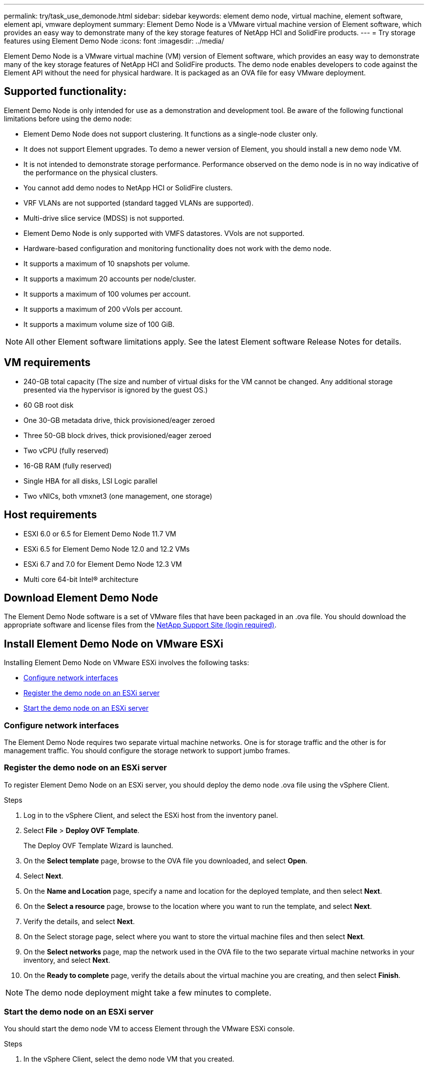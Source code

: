 ---
permalink: try/task_use_demonode.html
sidebar: sidebar
keywords: element demo node, virtual machine, element software, element api, vmware deployment
summary: Element Demo Node is a VMware virtual machine version of Element software, which provides an easy way to demonstrate many of the key storage features of NetApp HCI and SolidFire products.
---
= Try storage features using Element Demo Node
:icons: font
:imagesdir: ../media/

[.lead]
Element Demo Node is a VMware virtual machine (VM) version of Element software, which provides an easy way to demonstrate many of the key storage features of NetApp HCI and SolidFire products. The demo node enables developers to code against the Element API without the need for physical hardware. It is packaged as an OVA file for easy VMware deployment.

== Supported functionality:
Element Demo Node is only intended for use as a demonstration and development tool. Be aware of the following functional limitations before using the demo node:

* Element Demo Node does not support clustering. It functions as a single-node cluster only.
* It does not support Element upgrades. To demo a newer version of Element, you should install a new demo node VM.
* It is not intended to demonstrate storage performance. Performance observed on the demo node is in no way indicative of the performance on the physical clusters.
* You cannot add demo nodes to NetApp HCI or SolidFire clusters.
* VRF VLANs are not supported (standard tagged VLANs are supported).
* Multi-drive slice service (MDSS) is not supported.
* Element Demo Node is only supported with VMFS datastores. VVols are not supported.
* Hardware-based configuration and monitoring functionality does not work with the demo node.
* It supports a maximum of 10 snapshots per volume.
* It supports a maximum 20 accounts per node/cluster.
* It supports a maximum of 100 volumes per account.
* It supports a maximum of 200 vVols per account.
* It supports a maximum volume size of 100 GiB.

NOTE: All other Element software limitations apply. See the latest Element software Release Notes for details.

== VM requirements

* 240-GB total capacity (The size and number of virtual disks for the VM cannot be changed. Any additional storage presented via the hypervisor is ignored by the guest OS.)
* 60 GB root disk
* One 30-GB metadata drive, thick provisioned/eager zeroed
* Three 50-GB block drives, thick provisioned/eager zeroed
* Two vCPU (fully reserved)
* 16-GB RAM (fully reserved)
* Single HBA for all disks, LSI Logic parallel
* Two vNICs, both vmxnet3 (one management, one storage)

== Host requirements

* ESXI 6.0 or 6.5 for Element Demo Node 11.7 VM
* ESXi 6.5 for Element Demo Node 12.0 and 12.2 VMs
* ESXi 6.7 and 7.0 for Element Demo Node 12.3 VM
* Multi core 64-bit Intel® architecture

== Download Element Demo Node
The Element Demo Node software is a set of VMware files that have been packaged in an .ova file. You should download the appropriate software and license files from the https://mysupport.netapp.com/site/products/all/details/element-software/tools-tab[NetApp Support Site (login required)^].

== Install Element Demo Node on VMware ESXi
Installing Element Demo Node on VMware ESXi involves the following tasks:

* <<Configure network interfaces>>
* <<Register the demo node on an ESXi server>>
* <<Start the demo node on an ESXi server>>

=== Configure network interfaces
The Element Demo Node requires two separate virtual machine networks. One is for storage traffic and the other is for management traffic.
You should configure the storage network to support jumbo frames.

=== Register the demo node on an ESXi server
To register Element Demo Node on an ESXi server, you should deploy the demo node .ova file using the vSphere Client.

.Steps
. Log in to the vSphere Client, and select the ESXi host from the inventory panel.
. Select *File* > *Deploy OVF Template*.
+
The Deploy OVF Template Wizard is launched.
. On the *Select template* page, browse to the OVA file you downloaded, and select *Open*.
. Select *Next*.
. On the *Name and Location* page, specify a name and location for the deployed template, and then select *Next*.
. On the *Select a resource* page, browse to the location where you want to run the template, and select *Next*.
. Verify the details, and select *Next*.
. On the Select storage page, select where you want to store the virtual machine files and
then select *Next*.
. On the *Select networks* page, map the network used in the OVA file to the two separate virtual machine networks in your inventory, and select *Next*.
. On the *Ready to complete* page, verify the details about the virtual machine you are creating, and then select *Finish*.

NOTE: The demo node deployment might take a few minutes to complete.

=== Start the demo node on an ESXi server
You should start the demo node VM to access Element through the VMware ESXi console.

.Steps
. In the vSphere Client, select the demo node VM that you created.
. Select the *Summary* tab to view the details about this VM.
. Select *Power On* to start the VM.
. Select *Launch Web Console*.
. Use the TUI to configure the demo node. For more information, see https://docs.netapp.com/us-en/element-software/docs/setup/concept_setup_configure_a_storage_node.html[Configure a storage node^].

== How to get support
Element Demo Node is available on a best-effort volunteer basis. For support, post your questions to the https://community.netapp.com/t5/Simulator-Discussions/bd-p/simulator-discussions[Element Demo Node Forum^].

== Find more information
* https://www.netapp.com/data-storage/solidfire/documentation/[SolidFire All-Flash Storage Resources page^]
